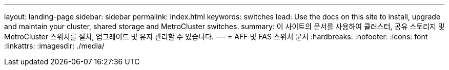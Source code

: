 ---
layout: landing-page 
sidebar: sidebar 
permalink: index.html 
keywords: switches 
lead: Use the docs on this site to install, upgrade and maintain your cluster, shared storage and MetroCluster switches. 
summary: 이 사이트의 문서를 사용하여 클러스터, 공유 스토리지 및 MetroCluster 스위치를 설치, 업그레이드 및 유지 관리할 수 있습니다. 
---
= AFF 및 FAS 스위치 문서
:hardbreaks:
:nofooter: 
:icons: font
:linkattrs: 
:imagesdir: ./media/


